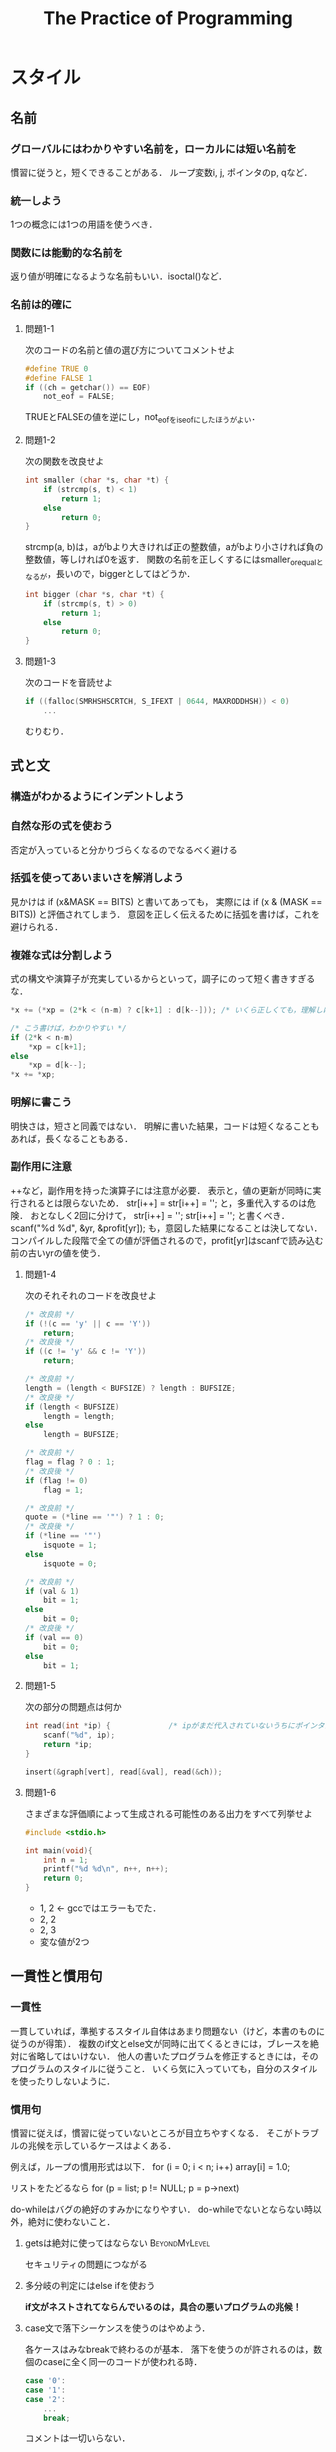 #+TITLE: The Practice of Programming
#+TAGS: OK BeyondMyLevel Caution
#+STARTUP: overview
* スタイル
** 名前
*** グローバルにはわかりやすい名前を，ローカルには短い名前を
慣習に従うと，短くできることがある．
ループ変数i, j, ポインタのp, qなど．
*** 統一しよう
1つの概念には1つの用語を使うべき．
*** 関数には能動的な名前を
返り値が明確になるような名前もいい．isoctal()など．
*** 名前は的確に
**** 問題1-1
次のコードの名前と値の選び方についてコメントせよ
#+BEGIN_SRC C
  #define TRUE 0
  #define FALSE 1
  if ((ch = getchar()) == EOF)
      not_eof = FALSE;
#+END_SRC
TRUEとFALSEの値を逆にし，not_eofをis_eofにしたほうがよい．
**** 問題1-2
次の関数を改良せよ
#+BEGIN_SRC C
  int smaller (char *s, char *t) {
      if (strcmp(s, t) < 1)
          return 1;
      else
          return 0;
  }
#+END_SRC
strcmp(a, b)は，aがbより大きければ正の整数値，aがbより小さければ負の整数値，等しければ0を返す．
関数の名前を正しくするにはsmaller_or_equalとなるが，長いので，biggerとしてはどうか．
#+BEGIN_SRC C
  int bigger (char *s, char *t) {
      if (strcmp(s, t) > 0)
          return 1;
      else
          return 0;
  }
#+END_SRC
**** 問題1-3
次のコードを音読せよ
#+BEGIN_SRC C
  if ((falloc(SMRHSHSCRTCH, S_IFEXT | 0644, MAXRODDHSH)) < 0)
      ...
#+END_SRC
むりむり．
** 式と文
*** 構造がわかるようにインデントしよう
*** 自然な形の式を使おう
否定が入っていると分かりづらくなるのでなるべく避ける
*** 括弧を使ってあいまいさを解消しよう
見かけは
if (x&MASK == BITS)
と書いてあっても，
実際には
if (x & (MASK == BITS))
と評価されてしまう．
意図を正しく伝えるために括弧を書けば，これを避けられる．
*** 複雑な式は分割しよう
式の構文や演算子が充実しているからといって，調子にのって短く書きすぎるな．
#+BEGIN_SRC C
  ,*x += (*xp = (2*k < (n-m) ? c[k+1] : d[k--])); /* いくら正しくても，理解しにくい */

  /* こう書けば，わかりやすい */
  if (2*k < n-m)
      ,*xp = c[k+1];
  else
      ,*xp = d[k--];
  ,*x += *xp;
#+END_SRC
*** 明解に書こう
明快さは，短さと同義ではない．
明解に書いた結果，コードは短くなることもあれば，長くなることもある．
*** 副作用に注意
++など，副作用を持った演算子には注意が必要．
表示と，値の更新が同時に実行されるとは限らないため．
str[i++] = str[i++] = '';
と，多重代入するのは危険．
おとなしく2回に分けて，
str[i++] =  '';
str[i++] =  '';
と書くべき．
scanf("%d %d", &yr, &profit[yr]);
も，意図した結果になることは決してない．
コンパイルした段階で全ての値が評価されるので，profit[yr]はscanfで読み込む前の古いyrの値を使う．
**** 問題1-4
次のそれそれのコードを改良せよ
#+BEGIN_SRC C
  /* 改良前 */
  if (!(c == 'y' || c == 'Y'))
      return;
  /* 改良後 */
  if ((c != 'y' && c != 'Y'))
      return;

  /* 改良前 */
  length = (length < BUFSIZE) ? length : BUFSIZE;
  /* 改良後 */
  if (length < BUFSIZE)
      length = length;
  else
      length = BUFSIZE;

  /* 改良前 */
  flag = flag ? 0 : 1;
  /* 改良後 */
  if (flag != 0)
      flag = 1;

  /* 改良前 */
  quote = (*line == '"') ? 1 : 0;
  /* 改良後 */
  if (*line == '"')
      isquote = 1;
  else
      isquote = 0;

  /* 改良前 */
  if (val & 1)
      bit = 1;
  else
      bit = 0;
  /* 改良後 */
  if (val == 0)
      bit = 0;
  else
      bit = 1;
#+END_SRC
**** 問題1-5
次の部分の問題点は何か
#+BEGIN_SRC C
  int read(int *ip) {             /* ipがまだ代入されていないうちにポインタが呼ばれていることが問題 */
      scanf("%d", ip);
      return *ip;
  }

  insert(&graph[vert], read[&val], read(&ch));
#+END_SRC

**** 問題1-6
さまざまな評価順によって生成される可能性のある出力をすべて列挙せよ
#+BEGIN_SRC C
  #include <stdio.h>

  int main(void){
      int n = 1;
      printf("%d %d\n", n++, n++);
      return 0;
  }
#+END_SRC
- 1, 2 <- gccではエラーもでた．
- 2, 2
- 2, 3
- 変な値が2つ

** 一貫性と慣用句
*** 一貫性
一貫していれば，準拠するスタイル自体はあまり問題ない（けど，本書のものに従うのが得策）．
複数のif文とelse文が同時に出てくるときには，ブレースを絶対に省略してはいけない．
他人の書いたプログラムを修正するときには，そのプログラムのスタイルに従うこと．
いくら気に入っていても，自分のスタイルを使ったりしないように．

*** 慣用句
慣習に従えば，慣習に従っていないところが目立ちやすくなる．
そこがトラブルの兆候を示しているケースはよくある．

例えば，ループの慣用形式は以下．
for (i = 0; i < n; i++)
    array[i] = 1.0;

リストをたどるなら
for (p = list; p != NULL; p = p->next)

do-whileはバグの絶好のすみかになりやすい．
do-whileでないとならない時以外，絶対に使わないこと．

**** getsは絶対に使ってはならない                          :BeyondMyLevel:
セキュリティの問題につながる

**** 多分岐の判定にはelse ifを使おう
*if文がネストされてならんでいるのは，具合の悪いプログラムの兆候！*

**** case文で落下シーケンスを使うのはやめよう．
各ケースはみなbreakで終わるのが基本．
落下を使うのが許されるのは，数個のcaseに全く同一のコードが使われる時．
#+BEGIN_SRC C
case '0':
case '1':
case '2':
    ...
    break;
#+END_SRC
コメントは一切いらない．

**** 問題1-7
以下のC/C++のコードをもっと明快に書き直せ．
***** コード1
****** Before
#+BEGIN_SRC C
  if (istty(stdin)) ;
  else if (istty(stdout)) ;
       else if (istty(stderr)) ;
            else return(0);
#+END_SRC

****** After
#+BEGIN_SRC C
  if (istty(stdin)) {

  } else if (istty(stdout)) {

  } else if (istty(stderr)) {

  } else {
      return(0);
  }
#+END_SRC
***** コード2
****** Before
#+BEGIN_SRC C
  if (retval != SUCCESS)
  {
      return (retval);
  }
  /* All went well! */
  return SUCCESS;
#+END_SRC
****** After
#+BEGIN_SRC C
  if (retval == SUCCESS) {
      retval = SUCCESS;
  }
  return retval;
#+END_SRC
***** コード3
****** Before
#+BEGIN_SRC C
  for (k = 0; k++ < 5; x += dx)
  scanf("%lf", &dx);
#+END_SRC
****** After
#+BEGIN_SRC C
  for (k = 0; k < 5; k++) {
      scanf("%lf", &dx);
      x += dx;
  }
#+END_SRC

**** 問題1-8
次のJavaコードの間違いを見つけて，慣用句的なループを使って書き直せ．
***** Before
#+BEGIN_SRC java
  int count = 0;
  while (count < total) {
      count++;
      if (this.getName(count) == nametable.userName()) {
          return (true);
      }
  }
#+END_SRC
***** After
#+BEGIN_SRC java
  int count = 0;
  while (this.getName(count) != nametable.userName()) {
      count++;
  }
#+END_SRC
** 関数マクロ
*** 関数マクロはなるべく使うな！
短所が長所を上回ってしまっている
関数マクロの定義の中で，パラメータが2回出てくるとき（下の例のc）に，悪夢が起こる．
#+BEGIN_SRC C
# define isupper(c) ((c) >= 'A' && (c) <= 'Z')
#+END_SRC
このisupperが以下のような文脈で呼ばれると大変．
#+BEGIN_SRC C
while (isupper(c = getchar()))
#+END_SRC
そもそもgetchar()などはネストしない方がいい．
*** マクロの本体と引数は括弧に入れよう．
マクロはただのテキスト置換なので，括弧を使っておかないと数学的におかしいことになったりする．
#define square (x) (x) * (x)
と書いたあとで，
1 / square(x)
として使用すると，
1 / (x) * (x)
となる．恐ろしい．
正しくは，
#define square (x) ((x) * (x))
ちゃんと書いたとしても，多重評価の問題は残る．
使わないに越したことはない．

C++なら，インライン関数
*** 問題1-9
次のマクロ定義の問題点を指摘せよ．
#+BEGIN_SRC C
# define ISDIGIT(c) ((c >= '0') && (c <= '9')) ? 1 : 0
#+END_SRC
マクロ内でcが多重評価されている．
例えば，0以上の数が入力されるたびにそれが捨てられ，新しい数が9と比較されることになる．
** マジックナンバー
*** マジックナンバーには名前をつけよう
*** 数値はマクロではなく定数として定義しよう
#defineを使うなということ．
Cのプリプロセッサは強力だが乱暴なツール
マクロはプログラムの字句構造を無残に変更してしまう（どういう意味だろう？）危険なプログラミング手段．
- Cならenum
- C++ならconst
- Javaならfinal
*** 整数ではなく文字定数を使おう
if (c >= 65 && c <= 90)　だと，特定の文字表現方式に完全に依存してしまう．
if (c >= 'A' && c <= 'Z')　のほうがまし．

一番いいのは， if (isupper(c)) のように，ライブラリを使うこと．
**** 0の使い方にも注意を払え
0とするのは，本当にリテラルの整数ゼロを意味するときまでとっておけ．
- ゼロのポインタを意図するなら str = 0; ではなく str = NULL;
- ヌルバイトを意図するなら name[i] = 0; ではなく name = '\0'
- 実数のゼロを意図するなら x = 0; ではなく x = 0.0;
*** オブジェクトサイズは言語に計算させよう                  :BeyondMyLevel:
**** 問題1-10
潜在的な間違いを最小限に食い止めるには，次の定義をどのように書き直すべきか．
#+BEGIN_SRC C
#define FT2METER  0.3048
#define METER2FT  3.29084
#define MI2FT     5280.0
#define MI2KM     1.609344
#define SQMI2SQKM 2.589988
#+END_SRC
多分，#defineではなく，enumを使えということだと思う．
** コメント
*** 削除すべきコメント
- コードを見ればひと目でわかることをわざわざ書いている
- コードと矛盾している
- 見た目に凝りすぎて読み手の注意を削いでしまう

*** どんなときにコメントを書くべきか
- 関数
- グローバル変数
- 定数定義
- 構造体とクラスのフィールド

そのほか，
- アルゴリズムが難解
- データ構造が入り組んでいる
など，コードが（うまく書いてあるけど）本当の意味で難解なときには，コメントがあると有効．
こんなときに書いたほうがいい内容は
- 使われるデータ
- アルゴリズムの性能
- 元のアルゴリズムの修正
- 参考文献
など．

*** 教訓
優れたコードは，悪いコードに比べてコメントが少なくて済む．
**** 悪いコードはコメントをつけるのではなく，コード自体を書き直せ
- 否定演算はわかりにくい
- 役に立たない変数名

**** コードと矛盾させるな
書かれたまんまほったらかしで，コードの内容と矛盾しているコメントが最悪．
- 誤解のもと
- デバック作業が長引く

**** コードと一致させるだけでなく，コードに沿わせろ
「なぜここにそのコードを書く必要があるのか」を書け

**** 問題 1-11
以下のコメントについてコメントせよ．

***** before
#+BEGIN_SRC java
  void dict::insert(string& w)
  // w が辞書にあれば1を，なければ0を返す

  if (n > MAX || n % 2 > 0 )  // 偶数のテスト

  // メッセージを出力
  // 1行出力するたびに行カウンタを加算

  void write_message()
  {
      // カウンタをインクリメント
      line_number = line_number + 1;
      fprintf(fout, "%d %s\n%d %s\n%d %s\n",
              line_number, HEADER,
              line_number + 1, BODY,
              line_number + 2, TRAILER);
      // 行カウンタをインクリメント
      line_number = line_number + 2
  }
#+END_SRC

- 何をするためのコードなのか，全然わからない
- インクリメントが + 1だったり+2だったり，本当にこれでいいのかわからない．
- 「メッセージを出力」はいらない

***** TODO after
Javaがわからないのでなんとも．
#+BEGIN_SRC java
  void dict::insert(string& w)
  // w が辞書にあれば1を，なければ0を返す

  if (n > MAX || n % 2 > 0 )  // 偶数のテスト

  // メッセージを出力
  // 1行出力するたびに行カウンタを加算

  void write_message()
  {
      // カウンタをインクリメント
      line_number = line_number + 1;
      fprintf(fout, "%d %s\n%d %s\n%d %s\n",
              line_number, HEADER,
              line_number + 1, BODY,
              line_number + 2, TRAILER);
      // 行カウンタをインクリメント
      line_number = line_number + 2
  }
#+END_SRC
** なぜ手間をかけるのか
バグの温床になるから．
きれいなコードを書く習慣，頭を整理してよいプログラムを書く習慣が身につくから．
** 参考文献
- "The Elements of Style" by Strunk & White <- 英語の上手な書き方！！
- "プログラム書法" by Brian W. Kernighan <- スタイルの方向性？
- "Writing Solid Code" by Steve Maguire <- プログラミングの参考になる話
- "Code Complete" by Steve McConnell
- "エキスパートCプログラミング: 知られざるCの深層" by Peter van der Linden

* アルゴリズムとデータ構造
プログラムの部品（データ）の作りかた
** 探索
配列がベスト．
ただし，探索関数は配列のサイズを知っていないといけない．
配列の最後にNULLを入れると親切．Lispみたい
** 探索の種類
*** 逐次探索（線形探索）
禁止ワード5個程度を探す状況．
データが少ないときは十分速い．
関数がないか，調べろ．
車輪の再発明はだめ．

*** 二分探索
要素数が100 個を超えるくらいになってきたら，二分探索を検討してもいいかも．
二分探索をするときには，事前に要素を文字順にソートしておかなければならない．
実行時間はlog2(n)．

** ソーティング
二分探索をするためには，ソートが必要といった．
最良の汎用ソーティングアルゴリズムは，クイックソート（Hoare 1960）．

次のコードは，最も単純な実装．
#+BEGIN_SRC C
  /* quicksort */
  void quicksort(int v[], int n)
  {
      int i, last;
      if (n <= 1)                 /*  */
          return;
      swap(v, 0, rand() % n);
      lot = 0;
      for (i = 1; i < n; i++)
          if (v[i] < v[0])
              swap(v, ++last, i);
      swap(v, 0, last);
      quicksort(v, last);
      quicksort(v+last+1, n-last-1);
  }
  /* swap */
  void swap(int v[], int i, int j)
  {
      int temp;
      temp = v[i];
      v[i] = v[j];
      v[j] = temp;
  }
#+END_SRC

#+RESULTS:
このアルゴリズムの中では，2値を入れ替える処理が3回出てくる．
こういう処理は，関数化しよう（swap になっている）．

++last は，前置増分演算子．

クイックソートは，平均して nlogn の速度で動作するが，
外れ値がいくつかあるようなひねくれたデータ分布に対しては，効率が下がったりする．
実装の工夫によって，このようなデータへのパフォーマンスを上げることができる．

** ライブラリ                                                       :難しい:
C と C++ の標準ライブラリには
- 不都合な入力に強い
- 高速
なアルゴリズムで実装されたソート関数がある．
ただし，引数の与え方など，インターフェースについてはライブラリの要求に従わなくてはならない．

*** 問題 2-1
** Java 版クイックソート                                            :難しい:
昔は自分で書かないといけなかったが，後から実装された．
ただし，汎用性のある実装にするには，自分で書くしかない．

Java には関数ポインタがない？
*** 問題 2-2
** O 記法
理論的な速度の比較に便利．
ただし，速度の実測値は，オーバーヘッドなどの枝葉の部分にも左右される．
最も効率が悪いのは指数的アルゴリズム．

巡回セールスマン問題のように，指数的アルゴリズムしか発見されていない場合には，
近似値を見つけるアルゴリズムで代用されることが多い．
*** 問題 2-3
*** 問題 2-4
** 配列の伸長                                                       :難しい:

** リスト                                                           :難しい:
C++ と Java はリストをサポートしているが，C の場合には自分で書かねばならない．

使い所
- 項目の集合が頻繁に変化するとき
- 事前に項目数がわからないとき

明示的に list 型を宣言するのではなく，
- name
- value
- 次の要素へのポインタ
を持った，数珠つなぎ可能な要素を作る．

要素の追加は，もちろん先頭への追加が一番速い．
末尾への追加は，末尾を見つける必要があるため，O(n) の手順となってしまう．
末尾への追加をどうしても高速化したければ，リストの末尾を指すポインタを各要素に持たせればいいが，シンプルさは失われる．

リストにはバイナリサーチは使えない．

リストの長さを計算するのもなかなか大変だが，apply 関数を書くとうまくできる．
#+BEGIN_SRC C
  /* apply: listp の個々の要素に fn を実行 */
  void apply(Nameval *listp,
             void (*fn)(Nameval*, void*), void *arg)
  {
      for ( ; listp != NULL; listp = listp->next)
          (*fn)(listp, arg);      /* 関数を呼び出す */
  }
#+END_SRC


** ツリー
ツリーとは
- それぞれの項目が値を持つ
- ゼロ個以上の他の項目を指す（少なくともNULLを指す）
- 他の「1個だけ」の項目によって指される
ただし，ルートは例外．

別の要素を指すポインタが複数存在するので，
リストや配列だとO(n)の時間がかかる多くの処理が，ツリーなら O(logn)で済むようになる．

左右の子ノードの大小関係を一貫させておけは，
新しいノードをリンクするのにふさわしい場所を効率的に見つけることができる．

リストと違い，ツリーの場合には，重複テストの実行コストがほとんどないため，基本的に重複は排除した方がいい．
ただし，アプリケーションの目的によっては重複を許すことになるかもしれない．
ルートからリーフまでの個々の経路の長さが同じツリーを，「バランス木」という．
項目の検索は実質バイナリサーチになるので，作業はO(logn)の速さで完了する．

*** lookup 関数を定義する
#+BEGIN_SRC C
  /* lookup: ツリーtreepで名前をルックアップ */
  Nameval *lookup(Nameval *treep, char *name)
  {
      int cmp;

      if (treep == NULL)
          return NULL;
      cmup = strcmp(name, treep->name);
      if (cmp == 0)
          return treep;
      else if (cmp < 0 )
          return lookup(treep->left, name);
      else
          return lookup(treep->right, name);
  }
#+END_SRC

*** nrlookup 関数を定義する

出てきた用語
- 間順走査
- 後順走査
- 前順走査



*** 問題 2-11

*** 問題 2-12

*** 問題 2-13
** ハッシュテーブル

** まとめ

** 参考文献
* 設計と実装
データ構造は，プログラム開発の中心をなす決断．
データ構造が決まればアルゴリズムが決まり，コーディングも楽．
言語の違いもあまりない．

ここでは例として，ある程度まともな英文をランダムに生成するプログラムを作る．
文章構造を意識した統計モデルは，どうやって作ればいいだろうか？

部品を組み合わせてプログラムを作る方法
* インターフェイス
目標と制約との間でのトレードオフこそが，設計の真髄．
まして他人も使うプログラムの場合，トレードオフの判断はさらに広範な影響を及ぼす．
設計で解決すべき課題は
- インターフェース
- 情報の遮蔽
- リソース管理
- エラー処理

ここまでで部品の作りかた（アルゴリズムとデータ構造），部品の組み合わせ方（設計と実装）を見てきたので，
本章では，開発者が同一人物とは限らないコンポーネント同士のインターフェースに目を向ける．

設計中というのは膨大な数の判断が無意識になされることが多いので，
原則を押さえておかないと行き当たりばったりのインターフェースが出来上がってしまう．
* デバッグ
ここまで，かなりの量のコードを書いてきたが，最初からすんなり動いたわけではない．
プログラムの複雑度は，コンポーネント同士の対話の多様性の度合いに比例する．
コンポーネント間の接点を減らすテクニックはいくつかあるが，結局にはテストとデバッグを繰り返すに尽きる．

デバッグ時間の短縮に有効なものには，
- 優れた設計
- 優れたスタイル
- 境界条件テスト
- コード中での診断と正常性チェック
- 防御的プログラミング
- 設計の優れたインターフェース
- グローバルデータの限定的な使用
- 検査用ツール

なぜいろいろな言語が存在するのか？
バグを減らすため，というのも一つの見方．
バグを減らすのに有効な機能は
- 添字の範囲チェック
- ポインタ使用上の制約
- ポインタそのものが存在しないこと
- ガベージコレクション
- 文字列データ型
- 型つきI/O
- 強い型チェック

間違いを増やしやすい機能
- goto文
- グローバル変数
- 使用上の制約のないポインタ
- 自動型変換

高級な言語は単純なバグを減らすかもしれないが，その分高級なバグが増える．

本章では，デバッグ時間を削減する方法を紹介する．
* テスト
テストはデバッグとは違う．
優れた構文で自ずとプログラムが正しく作られるとする意見もあるが，まだ現実的ではない．
テストを系統的に実行すれば，プログラム開発スタートからずっと，正しいまま成長することができる．
手作業を追放するのにも役立つ．

コードジェネレータもバグ撲滅に貢献するが，これは第9章で扱う．

本章は，あくまでもテスト．
* 性能
速度向上にも心を配る必要がある．ただしそれは，正しさと堅牢性を保ちながら，というのが条件．
第1の原則は，「最適化するな」．

使い捨てコードに速度は必要ない．
しかし，何度も使われるプログラムや中枢を担うプログラムでは，速度が重要．

最善の戦略は，作業目的に合致した最も単純明快なアルゴリズムとデータ構造を選択すること．
速度向上を考えるのはその後．

ツールの使用も重要．そして
- 自動化
- 記録
- 回帰テスト
を維持することも重要．
* 移植性
移植性がなぜ重要なのか
- 汎用的になるように設計すれば，将来的にはメンテナンスの手間が減るし，有用性も増すから
- コンパイラやOSの変化で，機能が変化してしまうかもしれない．特殊な機能に依存する度合いが低いほど，プログラムが破綻する可能性も低くなるから
- 移植性を高めるために投下される労力のおかげで，設計と構造も向上するし，より徹底的にテストされるから
このように，移植性は，優れたプログラミングと深く関連している．

現実に応じて移植性の度合いは加減を付ける必要はあるが，
努力は，ソフトウェアの更新のときに報われる．

重要なのは，
- ソフトウェア開発の際には，準拠すべき条件の枠内で動作するよう心がけること
- 特殊なコードを追加して個々の移植性の問題を解決しないこと
- 移植性のないコードを使わないといけないときには，抽象化とカプゼル化によって限定し，制御すること

* 記法
プログラムの書きやすさは，言語の選択によっても変わってくる．
コードが多すぎると感じたら，言語の選択が間違っているのかもしれない．

本章では，記法によってどのように問題を解決できるかを説明し，
独自の言語を開発するときに利用できる代表的なテクニックを紹介する．
